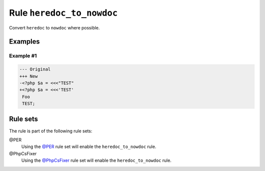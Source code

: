 ==========================
Rule ``heredoc_to_nowdoc``
==========================

Convert ``heredoc`` to ``nowdoc`` where possible.

Examples
--------

Example #1
~~~~~~~~~~

.. code-block:: diff

   --- Original
   +++ New
   -<?php $a = <<<"TEST"
   +<?php $a = <<<'TEST'
    Foo
    TEST;

Rule sets
---------

The rule is part of the following rule sets:

@PER
  Using the `@PER <./../../ruleSets/PER.rst>`_ rule set will enable the ``heredoc_to_nowdoc`` rule.

@PhpCsFixer
  Using the `@PhpCsFixer <./../../ruleSets/PhpCsFixer.rst>`_ rule set will enable the ``heredoc_to_nowdoc`` rule.
